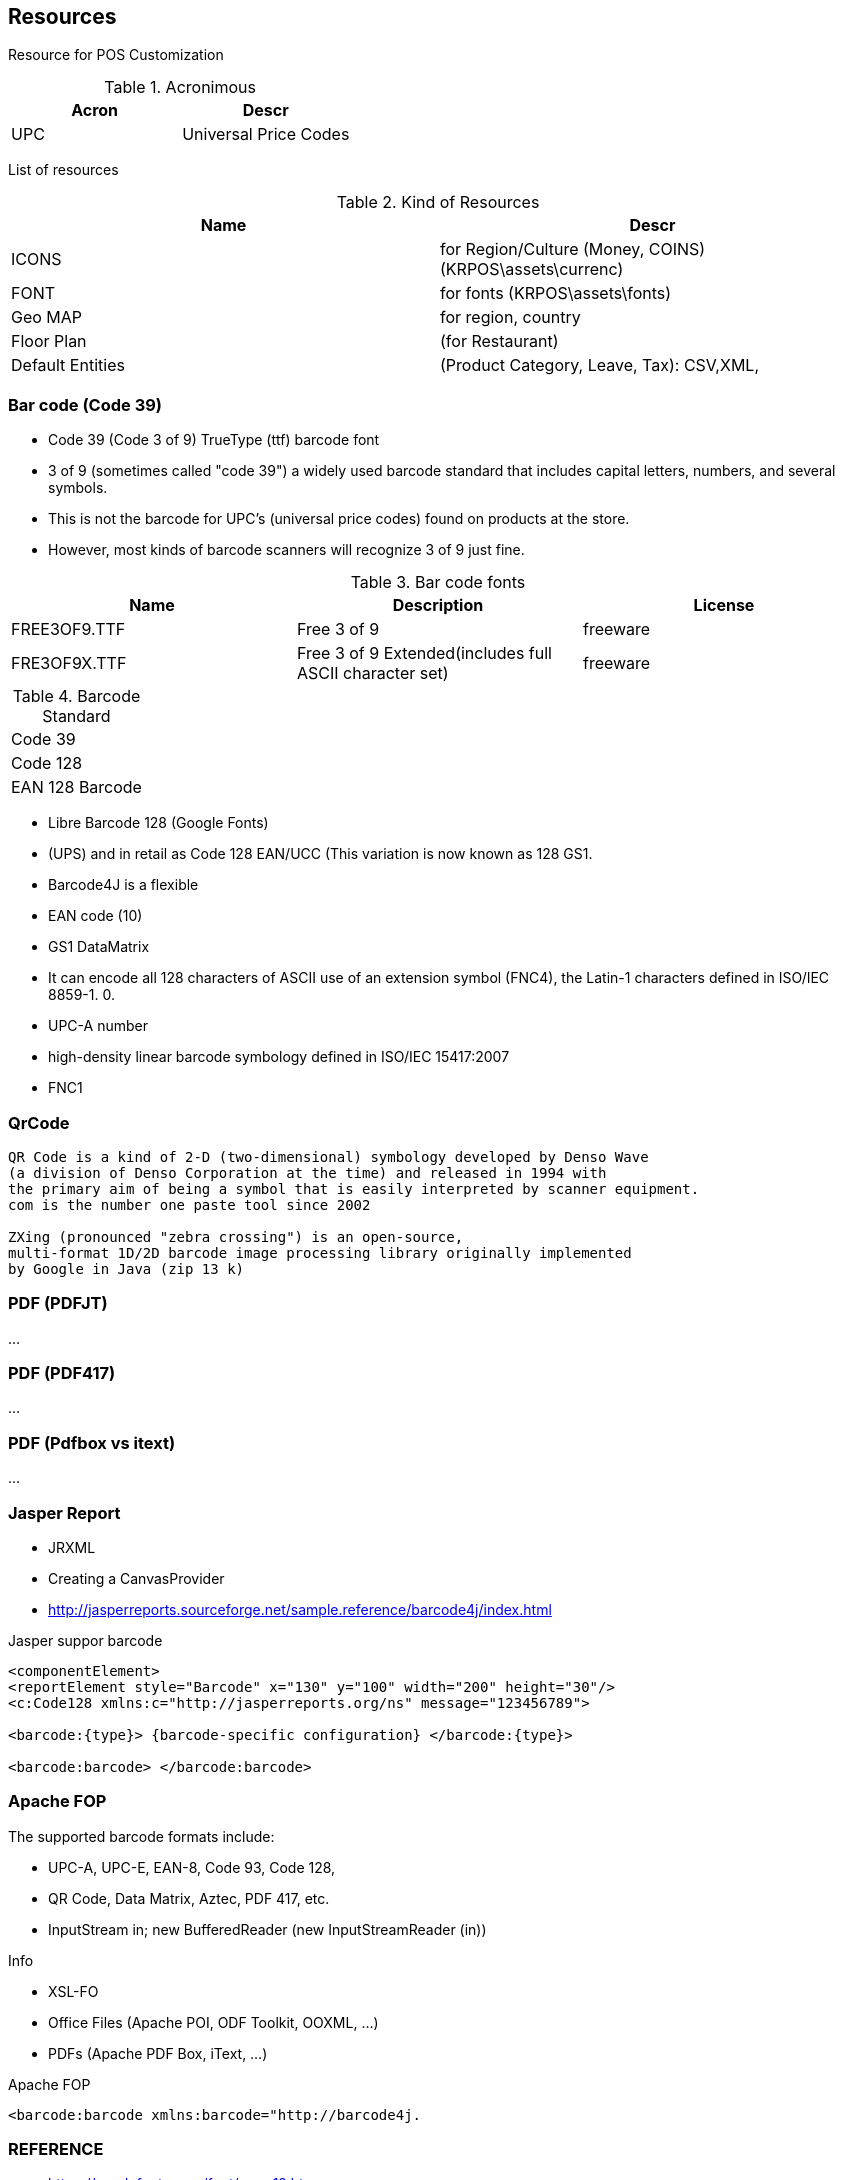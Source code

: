 [[gd-resources]]
== Resources

Resource for POS Customization

.Acronimous
[%header]
|====
|Acron |Descr

|UPC |Universal Price Codes
|====

List of resources 

.Kind of Resources 
[%header]
|====
|Name   |Descr

|ICONS
|for Region/Culture (Money, COINS) (KRPOS\assets\currenc)

|FONT
|for fonts (KRPOS\assets\fonts)

|Geo MAP
|for region, country

|Floor Plan
|(for Restaurant)

|Default Entities 
|(Product Category, Leave, Tax): CSV,XML,

|====

=== Bar code (Code 39)

* Code 39 (Code 3 of 9) TrueType (ttf) barcode font
* 3 of 9 (sometimes called "code 39") a widely used barcode standard that includes capital letters, numbers, and several symbols.
* This is not the barcode for UPC's (universal price codes) found on products at the store. 
* However, most kinds of barcode scanners will recognize 3 of 9 just fine. 

.Bar code fonts
[%header]
|====
|Name               |Description                    |License

|FREE3OF9.TTF       
|Free 3 of 9
|freeware

|FRE3OF9X.TTF       
|Free 3 of 9 Extended(includes full ASCII character set)           
|freeware
|====


.Barcode Standard
|====
|Code 39
|Code 128       
|EAN 128 Barcode
|====



* Libre Barcode 128 (Google Fonts)
* (UPS) and in retail as Code 128 EAN/UCC (This variation is now known as 128 GS1. 
* Barcode4J is a flexible 
* EAN code (10)
* GS1 DataMatrix 
* It can encode all 128 characters of ASCII use of an extension symbol (FNC4), the Latin-1 characters defined in ISO/IEC 8859-1. 0.
* UPC-A number
* high-density linear barcode symbology defined in ISO/IEC 15417:2007
* FNC1

=== QrCode 

----
QR Code is a kind of 2-D (two-dimensional) symbology developed by Denso Wave 
(a division of Denso Corporation at the time) and released in 1994 with 
the primary aim of being a symbol that is easily interpreted by scanner equipment. 
com is the number one paste tool since 2002

ZXing (pronounced "zebra crossing") is an open-source, 
multi-format 1D/2D barcode image processing library originally implemented 
by Google in Java (zip 13 k)
----

=== PDF (PDFJT)

...

=== PDF (PDF417)

...

=== PDF (Pdfbox vs itext)

...

=== Jasper Report

* JRXML
* Creating a CanvasProvider 
* http://jasperreports.sourceforge.net/sample.reference/barcode4j/index.html

.Jasper suppor barcode
----
<componentElement> 
<reportElement style="Barcode" x="130" y="100" width="200" height="30"/> 
<c:Code128 xmlns:c="http://jasperreports.org/ns" message="123456789"> 

<barcode:{type}> {barcode-specific configuration} </barcode:{type}> 

<barcode:barcode> </barcode:barcode>
----


=== Apache FOP

The supported barcode formats include:

* UPC-A, UPC-E, EAN-8, Code 93, Code 128, 
* QR Code, Data Matrix, Aztec, PDF 417, etc. 
* InputStream in; new BufferedReader (new InputStreamReader (in))

Info 

* XSL-FO
* Office Files (Apache POI, ODF Toolkit, OOXML, …) 
* PDFs (Apache PDF Box, iText, …)  

.Apache FOP 
----
<barcode:barcode xmlns:barcode="http://barcode4j.
----


=== REFERENCE 

* https://candyfonts.com/font/new-19.htm
* https://fonts2u.com/free-3-of-9-regular.font
* https://www.free-barcode-font.com/
* https://www.fontsupply.com/fonts/F/Fre3of9x.html
